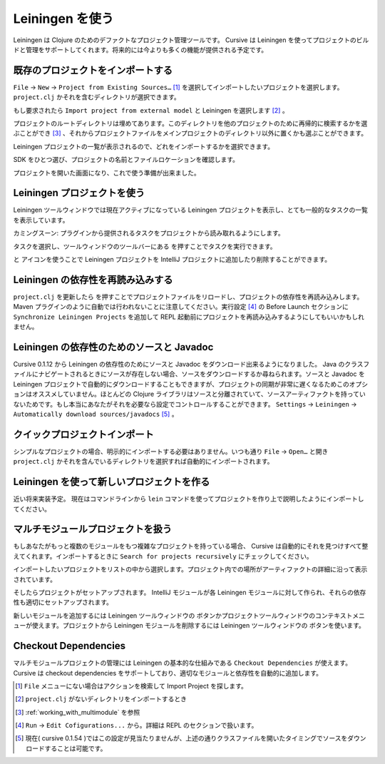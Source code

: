 .. |refresh| image:: /image/cursive_with_leiningen/refresh.png
.. |add| image:: /image/cursive_with_leiningen/add.png
.. |remove| image:: /image/cursive_with_leiningen/remove.png
.. |execute| image:: /image/cursive_with_leiningen/execute.png

==================
 Leiningen を使う
==================

Leiningen は Clojure のためのデファクトなプロジェクト管理ツールです。 Cursive は Leiningen を使ってプロジェクトのビルドと管理をサポートしてくれます。将来的には今よりも多くの機能が提供される予定です。

既存のプロジェクトをインポートする
==================================

``File`` -> ``New`` -> ``Project from Existing Sources…`` [#]_ を選択してインポートしたいプロジェクトを選択します。 ``project.clj`` かそれを含むディレクトリが選択できます。

.. image:: /image/cursive_with_leiningen/import-choose-project.png

もし要求されたら ``Import project from external model`` と Leiningen を選択します [#]_ 。

.. image:: /image/cursive_with_leiningen/import-choose-lein.png

プロジェクトのルートディレクトリは埋めてあります。このディレクトリを他のプロジェクトのために再帰的に検索するかを選ぶことができ [#]_ 、それからプロジェクトファイルをメインプロジェクトのディレクトリ以外に置くかも選ぶことができます。

.. image:: /image/cursive_with_leiningen/import-project-details.png

Leiningen プロジェクトの一覧が表示されるので、どれをインポートするかを選択できます。

.. image:: /image/cursive_with_leiningen/import-project-list.png

SDK をひとつ選び、プロジェクトの名前とファイルロケーションを確認します。

.. image:: /image/cursive_with_leiningen/import-confirm-name.png

プロジェクトを開いた画面になり、これで使う準備が出来ました。

.. image:: /image/cursive_with_leiningen/import-new-project.png

Leiningen プロジェクトを使う
============================

Leiningen ツールウィンドウでは現在アクティブになっている Leiningen プロジェクトを表示し、とても一般的なタスクの一覧を表示しています。

.. image:: /image/cursive_with_leiningen/lein-toolwindow.png

カミングスーン: プラグインから提供されるタスクをプロジェクトから読み取れるようにします。

タスクを選択し、ツールウィンドウのツールバーにある |execute| を押すことでタスクを実行できます。

.. image:: /image/cursive_with_leiningen/lein-run-task.png

|add| と |remove| アイコンを使うことで Leiningen プロジェクトを IntelliJ プロジェクトに追加したり削除することができます。

Leiningen の依存性を再読み込みする
==================================

``project.clj`` を更新したら |refresh| を押すことでプロジェクトファイルをリロードし、プロジェクトの依存性を再読み込みします。 Maven プラグインのように自動では行われないことに注意してください。実行設定 [#]_ の Before Launch セクションに ``Synchronize Leiningen Projects`` を追加して REPL 起動前にプロジェクトを再読み込みするようにしてもいいかもしれません。

Leiningen の依存性のためのソースと Javadoc
==========================================

Cursive 0.1.12 から Leiningen の依存性のためにソースと Javadoc をダウンロード出来るようになりました。 Java のクラスファイルにナビゲートされるときにソースが存在しない場合、ソースをダウンロードするか尋ねられます。ソースと Javadoc を Leiningen プロジェクトで自動的にダウンロードすることもできますが、プロジェクトの同期が非常に遅くなるためこのオプションはオススメしていません。ほとんどの Clojure ライブラリはソースと分離されていて、ソースアーティファクトを持っていないためです。もし本当にあなたがそれを必要なら設定でコントロールすることができます。 ``Settings`` -> ``Leiningen`` -> ``Automatically download sources/javadocs`` [#]_ 。

クイックプロジェクトインポート
==============================

シンプルなプロジェクトの場合、明示的にインポートする必要はありません。いつも通り ``File`` -> ``Open…`` と開き ``project.clj`` かそれを含んでいるディレクトリを選択すれば自動的にインポートされます。

Leiningen を使って新しいプロジェクトを作る
==========================================

近い将来実装予定。
現在はコマンドラインから ``lein`` コマンドを使ってプロジェクトを作り上で説明したようにインポートしてください。

.. _working_with_multimodule:

マルチモジュールプロジェクトを扱う
==================================

もしあなたがもっと複数のモジュールをもつ複雑なプロジェクトを持っている場合、 Cursive は自動的にそれを見つけすべて整えてくれます。インポートするときに ``Search for projects recursively`` にチェックしてください。

.. image:: /image/cursive_with_leiningen/import-recursive-search.png

インポートしたいプロジェクトをリストの中から選択します。プロジェクト内での場所がアーティファクトの詳細に沿って表示されています。

.. image:: /image/cursive_with_leiningen/import-select-projects.png

そしたらプロジェクトがセットアップされます。 IntelliJ モジュールが各 Leiningen モジュールに対して作られ、それらの依存性も適切にセットアップされます。

.. image:: /image/cursive_with_leiningen/lein-multi-modules.png

新しいモジュールを追加するには Leiningen ツールウィンドウの |add| ボタンかプロジェクトツールウィンドウのコンテキストメニューが使えます。プロジェクトから Leiningen モジュールを削除するには Leiningen ツールウィンドウの |remove| ボタンを使います。

Checkout Dependencies
=====================

マルチモジュールプロジェクトの管理には Leiningen の基本的な仕組みである ``Checkout Dependencies`` が使えます。 Cursive は checkout dependencies をサポートしており、適切なモジュールと依存性を自動的に追加します。

.. [#] ``File`` メニューにない場合はアクションを検索して Import Project を探します。
.. [#] ``project.clj`` がないディレクトリをインポートするとき
.. [#] :ref:`working_with_multimodule` を参照
.. [#] ``Run`` -> ``Edit Cofigurations...`` から。詳細は REPL のセクションで扱います。
.. [#] 現在( cursive 0.1.54 )ではこの設定が見当たりませんが、上述の通りクラスファイルを開いたタイミングでソースをダウンロードすることは可能です。
